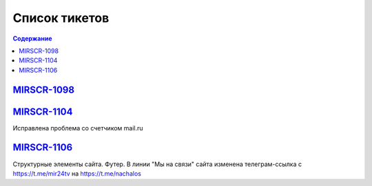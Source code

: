 ######################
Список тикетов
######################

.. contents:: Содержание
   :depth: 2

`MIRSCR-1098 <https://mir24tv.atlassian.net/browse/MIRSCR-1098>`_
------------


`MIRSCR-1104 <https://mir24tv.atlassian.net/browse/MIRSCR-1104>`_
------------
Исправлена проблема со счетчиком mail.ru

`MIRSCR-1106 <https://mir24tv.atlassian.net/browse/MIRSCR-1106>`_
------------
Структурные элементы сайта. Футер. В линии "Мы на связи" сайта изменена телеграм-ссылка с https://t.me/mir24tv на https://t.me/nachalos
